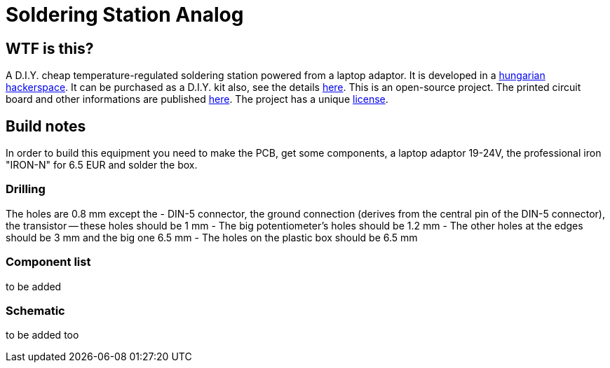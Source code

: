 Soldering Station Analog
========================

WTF is this?
------------
A D.I.Y. cheap temperature-regulated soldering station powered from a laptop adaptor. 
It is developed in a http://hspbp.org[hungarian hackerspace]. It can be 
purchased as a D.I.Y. kit also, see the details http://hspbp.org/ironkit[here]. 
This is an open-source project. The printed circuit board and other informations 
are published https://github.com/mrtee/soldering-station-analog[here]. The project 
has a unique link:soldering-station-analog/blob/master/LICENSE.asciidoc[license]. 

Build notes
-----------
In order to build this equipment you need to make the PCB, get some components, 
a laptop adaptor 19-24V, the professional iron "IRON-N" for 6.5 EUR and solder the box.

Drilling
~~~~~~~~
The holes are 0.8 mm except the
- DIN-5 connector, the ground connection (derives from the central pin of the DIN-5 
connector), the transistor -- these holes should be 1 mm
- The big potentiometer's holes should be 1.2 mm
- The other holes at the edges should be 3 mm and the big one 6.5 mm
- The holes on the plastic box should be 6.5 mm

Component list
~~~~~~~~~~~~~~
to be added

Schematic
~~~~~~~~~
to be added too
